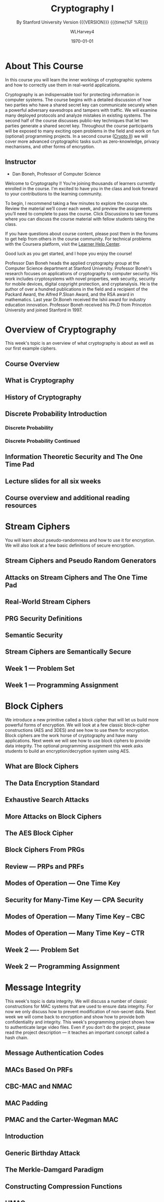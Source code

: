 # -*- mode: org; fill-column: 79; -*-

#+TITLE: Cryptography I
#+AUTHOR: WLHarvey4
#+DATE: \today
#+SUBTITLE: By Stanford University
#+SUBTITLE: Version {{{VERSION}}} {{{time(%F %R)}}}

#+MACRO: VERSION 0.0.5
#+STARTUP:hidestars

#+TEXINFO_FILENAME:cryptography.info
#+TEXINFO_CLASS: info
#+TEXINFO_HEADER:
#+TEXINFO_POST_HEADER:
#+TEXINFO_DIR_CATEGORY:Computer Science
#+TEXINFO_DIR_TITLE:Cryptography I
#+TEXINFO_DIR_DESC:Learn about cryptographic systems

#+LATEX_CLASS: book
#+LATEX_CLASS_OPTIONS:
#+LATEX_HEADER:
#+LATEX_HEADER_EXTRA:
#+DESCRIPTION:Learn the inner workings of cryptographic systems and how to
#+DESCRIPTION:correctly use them in real-world applications.
#+KEYWORDS:Cryptography
#+LATEX_COMPILER: pdflatex


# Place overall introduction into LaTeX Abstract
#+BEGIN_EXPORT latex
\abstract{In this course you will learn the inner workings of cryptographic
systems and how to correctly use them in real-world applications.}
#+END_EXPORT

# Place Info introduction into @Top node
#+BEGIN_EXPORT texinfo
In this course you will learn the inner workings of cryptographic systems and
how to correctly use them in real-world applications.
#+END_EXPORT

* About This Course
  :PROPERTIES:
  :UNNUMBERED: t
  :END:
  :CI:
  #+CINDEX:cryptographic systems
  #+CINDEX:secret key
  :END:

  # Place Texinfo PDF introduction into @iftex conditional block
  #+TEXINFO: @iftex
  In this course you will learn the inner workings of cryptographic systems and
  how to correctly use them in real-world applications.
  #+TEXINFO: @end iftex

  Cryptography is an indispensable tool for protecting information in computer
  systems.  The course begins with a detailed discussion of how two parties who
  have a shared secret key can communicate securely when a powerful adversary
  eavesdrops and tampers with traffic.  We will examine many deployed protocols
  and analyze mistakes in existing systems.  The second half of the course
  discusses public-key techniques that let two parties generate a shared secret
  key.  Throughout the course participants will be exposed to many exciting
  open problems in the field and work on fun (optional) programming projects.
  In a second course ([[https://www.coursera.org/learn/crypto2][Crypto II]]) we will cover more advanced cryptographic
  tasks such as zero-knowledge, privacy mechanisms, and other forms of
  encryption.

** Instructor
   - Dan Boneh, Professor of Computer Science

   Welcome to Cryptography I!  You’re joining thousands of learners currently
   enrolled in the course.  I'm excited to have you in the class and look
   forward to your contributions to the learning community.

   To begin, I recommend taking a few minutes to explore the course site.
   Review the material we’ll cover each week, and preview the assignments
   you’ll need to complete to pass the course.  Click Discussions to see forums
   where you can discuss the course material with fellow students taking the
   class.

   If you have questions about course content, please post them in the forums
   to get help from others in the course community.  For technical problems
   with the Coursera platform, visit the [[http://learner.coursera.help/][Learner Help Center]].

   Good luck as you get started, and I hope you enjoy the course!

   @@texinfo:@heading Instructor Biography@@
   @@latex:\section*{Instructor Biography}@@
   Professor Dan Boneh heads the applied cryptography group at the Computer
   Science department at Stanford University.  Professor Boneh's research
   focuses on applications of cryptography to computer security.  His work
   includes cryptosystems with novel properties, web security, security for
   mobile devices, digital copyright protection, and cryptanalysis.  He is the
   author of over a hundred publications in the field and a recipient of the
   Packard Award, the Alfred P.@@texinfo:@tie{}@@Sloan Award, and the RSA
   award in mathematics.  Last year Dr.@@texinfo:@tie{}@@Boneh received the
   Ishii award for industry education innovation.  Professor Boneh received
   his Ph.D from Princeton University and joined Stanford in 1997.

* Overview of Cryptography
  :PROPERTIES:
  :UNNUMBERED: t
  :END:

  @@texinfo:@heading Week 1@@
  @@latex:\section*{Week 1}@@
  This week's topic is an overview of what cryptography is about as well as our
  first example ciphers.
** Course Overview

** What is Cryptography

** History of Cryptography

** Discrete Probability Introduction
   :PROPERTIES:
   :UNNUMBERED: t
   :END:
   :CI:
   #+CINDEX:discrete probability
   :END:

*** Discrete Probability

*** Discrete Probability Continued

** Information Theoretic Security and The One Time Pad
   :CI:
   #+CINDEX:one time pad
   :END:

** Lecture slides for all six weeks

** Course overview and additional reading resources

* Stream Ciphers
  @@texinfo:@heading Week 1 Continued@@
  You will learn about pseudo-randomness and how to use it for encryption.  We
  will also look at a few basic definitions of secure encryption.

** Stream Ciphers and Pseudo Random Generators

** Attacks on Stream Ciphers and The One Time Pad

** Real-World Stream Ciphers

** PRG Security Definitions

** Semantic Security

** Stream Ciphers are Semantically Secure

** Week 1 --- Problem Set

** Week 1 --- Programming Assignment

* Block Ciphers
:CI:
#+CINDEX: block cipher
#+CINDEX: AES
#+CINDEX: 3DES
:END:
  @@texinfo:@heading Week 2@@
  We introduce a new primitive called a block cipher that will let us build
  more powerful forms of encryption.  We will look at a few classic
  block-cipher constructions (AES and 3DES) and see how to use them for
  encryption.  Block ciphers are the work horse of cryptography and have many
  applications.  Next week we will see how to use block ciphers to provide data
  integrity.  The optional programming assignment this week asks students to
  build an encryption/decryption system using AES.

** What are Block Ciphers

** The Data Encryption Standard

** Exhaustive Search Attacks

** More Attacks on Block Ciphers

** The AES Block Cipher

** Block Ciphers From PRGs

** Review --- PRPs and PRFs

** Modes of Operation --- One Time Key

** Security for Many-Time Key --- CPA Security

** Modes of Operation --- Many Time Key -- CBC

** Modes of Operation --- Many Time Key -- CTR
** Week 2 ---- Problem Set
** Week 2 --- Programming Assignment
* Message Integrity
:CI:
#+CINDEX: data integrity
#+CINDEX: authenticate video files
#+CINDEX: hash chain
:END:
  @@texinfo:@heading Week 3@@
  This week's topic is data integrity.  We will discuss a number of classic
  constructions for MAC systems that are used to ensure data integrity.  For
  now we only discuss how to prevent modification of non-secret data.  Next
  week we will come back to encryption and show how to provide both
  confidentiality and integrity.  This week's programming project shows how to
  authenticate large video files.  Even if you don't do the project, please
  read the project description --- it teaches an important concept called a
  hash chain.

** Message Authentication Codes
** MACs Based On PRFs
** CBC-MAC and NMAC
** MAC Padding
** PMAC and the Carter-Wegman MAC
** Introduction
** Generic Birthday Attack
** The Merkle-Damgard Paradigm
** Constructing Compression Functions
** HMAC
** Timing attacks on MAC verification
** Week 3 --- Problem Set
** Week 3 --- Programming Assignment
* Authenticated Encryption
:CI:
#+CINDEX: authenticated encryption
#+CINDEX: confidentiality
#+CINDEX: integrity
#+CINDEX: symmetric encryption
#+CINDEX: ciphertext attack
:END:
  @@texinfo:@heading Week 4@@
  This week's topic is authenticated encryption: encryption methods that ensure
  both confidentiality and integrity.  We will also discuss a few odds and ends
  such as how to search on encrypted data.  This is our last week studying
  symmetric encryption.  Next week we start with key management and public-key
  cryptography.  As usual there is also an extra credit programming project.
  This week's project involves a bit of networking to experiment with a chosen
  ciphertext attack on a toy web site.
** Active Attacks on CPA-Secure Encryption
** Definitions
** Chosen Ciphertext Attacks
** Constructions From Ciphers and MACs
** Case Study --- TLS 1.2
** CBC Padding Attacks
** Attacking Non-Atomic Decryption
** Key Derivation
** Deterministic Encryption
** Deterministic Encryption --- SIV and Wide PRP
** Tweakable Encryption
** Format Preserving Encryption
** Week 4 --- Problem Set
** Week 4 --- Programming Project
* Basic Key Exchange
:CI:
#+CINDEX: key exchange
#+CINDEX: public key cryptography
#+CINDEX: computational number theory
#+CINDEX: Euclid
#+CINDEX: Fermat
#+CINDEX: Euler
#+CINDEX: Legendre
:END:
  @@texinfo:@heading Week 5@@
  This week's topic is basic key exchange: how to setup a secret key between
  two parties.  For now we only consider protocols secure against
  eavesdropping.  This question motivates the main concepts of public key
  cryptography, but before we build public-key systems we need to take a brief
  detour and cover a few basic concepts from computational number theory.  We
  will start with algorithms dating back to antiquity (Euclid) and work our way
  up to Fermat, Euler, and Legendre.  We will also mention in passing a few
  useful concepts from 20th century math.  Next week we will put our hard work
  from this week to good use and construct several public key encryption
  systems.
** Trusted 3rd Parties
** Merkle Puzzles
** The Diffie-Hellman Protocol
** Public-Key Encryption
** Notation
** Fermat and Euler
** Modular e'th Roots
** Arithmetic algorithms
** Intractable Problems
** More background on number theory
** Week 5 --- Problem Set
** Week 5 --- Programming Assignment
* Public-Key Encryption
:CI:
#+CINDEX: public key encryption
#+CINDEX: RSA
#+CINDEX: trapdoor functions
#+CINDEX: Diffie-Hellman protocol
#+CINDEX: chosen ciphertext security (CCA Security)
:END:
  @@texinfo:@heading Week 6@@
  This week's topic is public key encryption: how to encrypt using a public key
  and decrypt using a secret key.  Public key encryption is used for key
  management in encrypted file systems, in encrypted messaging systems, and for
  many other tasks.  The videos cover two families of public key encryption
  systems: one based on trapdoor functions (RSA in particular) and the other
  based on the Diffie-Hellman protocol.  We construct systems that are secure
  against tampering, also known as chosen ciphertext security (CCA security).
  There has been a ton of research on CCA security over the past decade and
  given the allotted time we can only summarize the main results from the last
  few years.  The lectures contain suggestions for further readings for those
  interested in learning more about CCA secure public-key systems.  The problem
  set this week involves a bit more math than usual, but should expand your
  understanding of public-key encryption.  Please don't be shy about posting
  questions in the forum.  This is the last week of this Crypto I course.  I
  hope everyone learned a lot and enjoyed the material.  Crypto is a beautiful
  topic with lots of open problems and room for further research.  I look
  forward to seeing you in Crypto II where we will cover additional core topics
  and a few more advanced topics.
** Definitions and Security
** Constructions
** The RSA Trapdoor Permutation
** PKCS 1
** Is RSA a One-Way Function
** RSA in Practice
** The ElGamal Public-key System
** ElGamal Security
** ElGamal Variants With Better Security
** A Unifying Theme
** Farewell
** Week 6 --- Problem Set
** Week 6 --- Programming Assignment
* Index
  :PROPERTIES:
  :INDEX:    cp
  :END:

